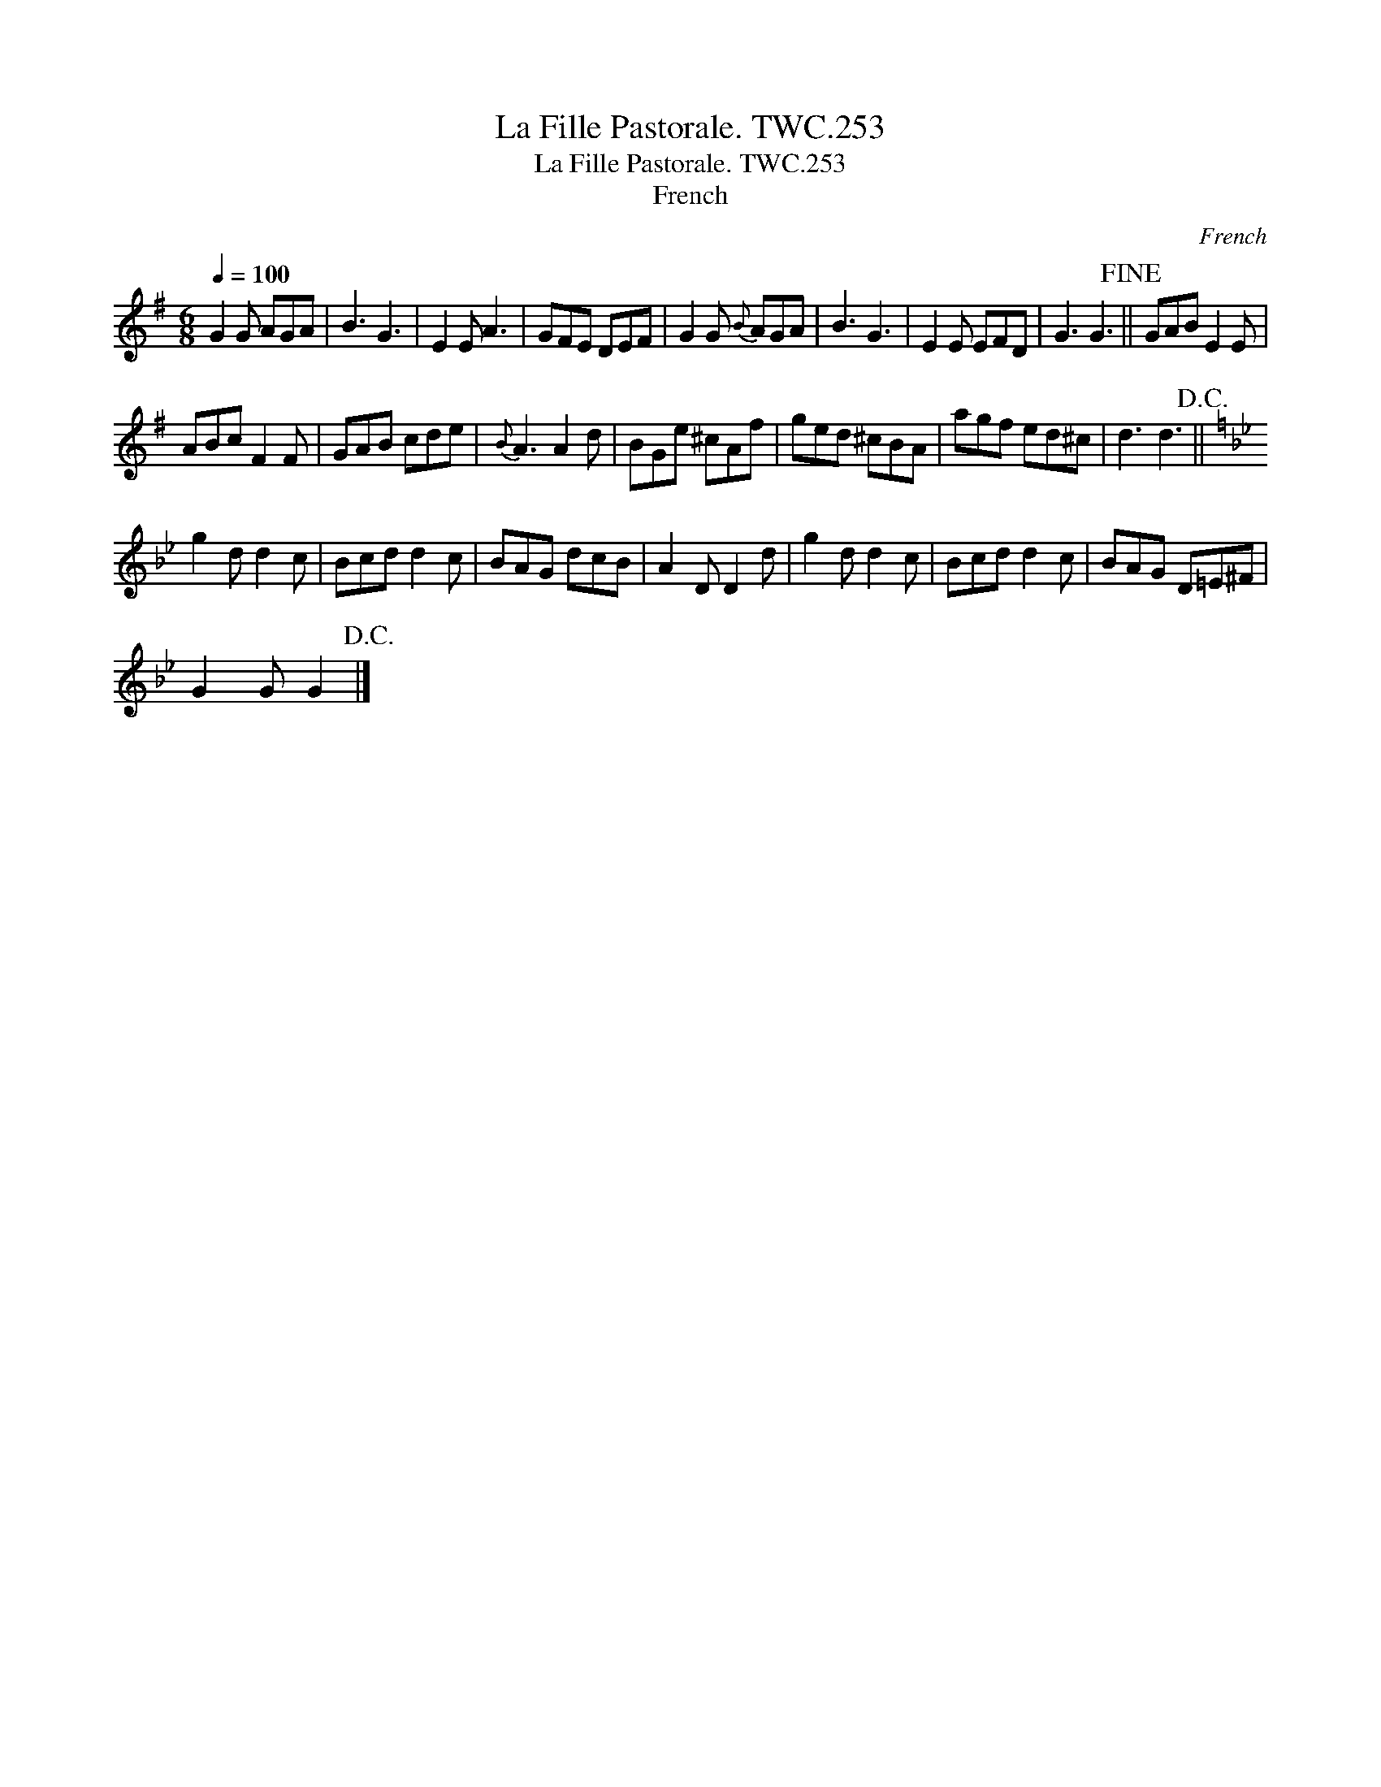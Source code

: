 X:1
T:Fille Pastorale. TWC.253, La
T:Fille Pastorale. TWC.253, La
T:French
C:French
L:1/8
Q:1/4=100
M:6/8
K:G
V:1 treble 
V:1
 G2 G AGA | B3 G3 | E2 E A3 | GFE DEF | G2 G{B} AGA | B3 G3 | E2 E EFD | G3 G3!fine! || GAB E2 E | %9
 ABc F2 F | GAB cde |{B} A3 A2 d | BGe ^cAf | ged ^cBA | agf ed^c | d3 d3!D.C.! || %16
[K:Gmin] g2 d d2 c | Bcd d2 c | BAG dcB | A2 D D2 d | g2 d d2 c | Bcd d2 c | BAG D=E^F | %23
 G2 G G2!D.C.! |] %24


